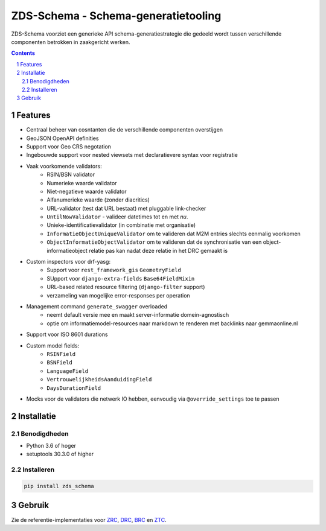 ====================================
ZDS-Schema - Schema-generatietooling
====================================

ZDS-Schema voorziet een generieke API schema-generatiestrategie die gedeeld
wordt tussen verschillende componenten betrokken in zaakgericht werken.

.. contents::

.. section-numbering::

Features
========

* Centraal beheer van cosntanten die de verschillende componenten overstijgen
* GeoJSON OpenAPI definities
* Support voor Geo CRS negotation
* Ingebouwde support voor nested viewsets met declaratievere syntax voor
  registratie
* Vaak voorkomende validators:
    * RSIN/BSN validator
    * Numerieke waarde validator
    * Niet-negatieve waarde validator
    * Alfanumerieke waarde (zonder diacritics)
    * URL-validator (test dat URL bestaat) met pluggable link-checker
    * ``UntilNowValidator`` - valideer datetimes tot en met *nu*.
    * Unieke-identificatievalidator (in combinatie met organisatie)
    * ``InformatieObjectUniqueValidator`` om te valideren dat M2M entries
      slechts eenmalig voorkomen
    * ``ObjectInformatieObjectValidator`` om te valideren dat de synchronisatie
      van een object-informatieobject relatie pas kan nadat deze relatie in het
      DRC gemaakt is
* Custom inspectors voor drf-yasg:
    * Support voor ``rest_framework_gis`` ``GeometryField``
    * SUpport voor ``django-extra-fields`` ``Base64FieldMixin``
    * URL-based related resource filtering (``django-filter`` support)
    * verzameling van mogelijke error-responses per operation
* Management command ``generate_swagger`` overloaded
    * neemt default versie mee en maakt server-informatie domein-agnostisch
    * optie om informatiemodel-resources naar markdown te renderen met backlinks
      naar gemmaonline.nl
* Support voor ISO 8601 durations
* Custom model fields:
    * ``RSINField``
    * ``BSNField``
    * ``LanguageField``
    * ``VertrouwelijkheidsAanduidingField``
    * ``DaysDurationField``
* Mocks voor de validators die netwerk IO hebben, eenvoudig via
  ``@override_settings`` toe te passen


Installatie
===========

Benodigdheden
-------------

* Python 3.6 of hoger
* setuptools 30.3.0 of higher

Installeren
-----------

.. code-block:: bash

    pip install zds_schema

Gebruik
=======

Zie de referentie-implementaties voor `ZRC`_, `DRC`_, `BRC`_ en `ZTC`_.

.. _ZRC: https://github.com/VNG-Realisatie/gemma-zaakregistratiecomponent
.. _DRC: https://github.com/VNG-Realisatie/gemma-documentregistratiecomponent
.. _ZTC: https://github.com/VNG-Realisatie/gemma-zaaktypecatalogus
.. _BRC: https://github.com/VNG-Realisatie/gemma-besluitregistratiecomponent
